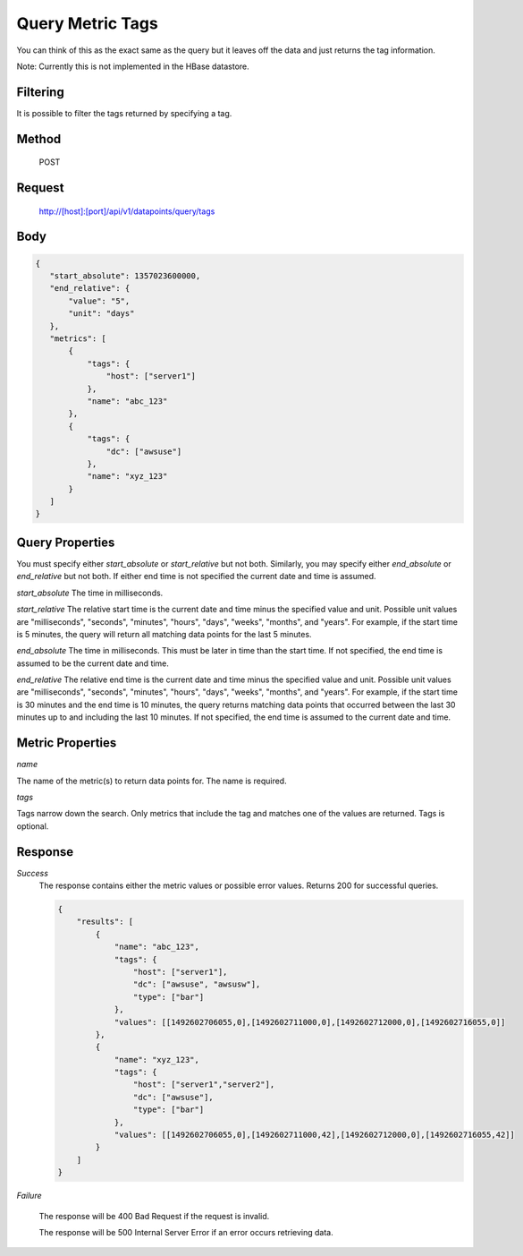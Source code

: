 =================
Query Metric Tags
=================

You can think of this as the exact same as the query but it leaves off the data and just returns the tag information.  

Note: Currently this is not implemented in the HBase datastore.

---------
Filtering
---------
It is possible to filter the tags returned by specifying a tag.

------
Method
------

  POST

-------
Request
-------

  http://[host]:[port]/api/v1/datapoints/query/tags

----
Body
----

.. code-block:: json

 {
    "start_absolute": 1357023600000,
    "end_relative": {
        "value": "5",
        "unit": "days"
    },
    "metrics": [
        {
            "tags": {
                "host": ["server1"]
            },
            "name": "abc_123"
        },
        {
            "tags": {
                "dc": ["awsuse"]
            },
            "name": "xyz_123"
        }
    ]
 }

----------------
Query Properties
----------------

You must specify either *start_absolute* or *start_relative* but not both. Similarly, you may specify either *end_absolute* or *end_relative* but not both. If either end time is not specified the current date and time is assumed.

*start_absolute* 
The time in milliseconds.

*start_relative*
The relative start time is the current date and time minus the specified value and unit. Possible unit values are "milliseconds", "seconds", "minutes", "hours", "days", "weeks", "months", and "years". For example, if the start time is 5 minutes, the query will return all matching data points for the last 5 minutes.

*end_absolute* 
The time in milliseconds. This must be later in time than the start time. If not specified, the end time is assumed to be the current date and time.

*end_relative*
The relative end time is the current date and time minus the specified value and unit. Possible unit values are "milliseconds", "seconds", "minutes", "hours", "days", "weeks", "months", and "years". For example, if the start time is 30 minutes and the end time is 10 minutes, the query returns matching data points that occurred between the last 30 minutes up to and including the last 10 minutes. If not specified, the end time is assumed to the current date and time. 

-----------------
Metric Properties
-----------------

*name*

The name of the metric(s) to return data points for. The name is required.

*tags*

Tags narrow down the search. Only metrics that include the tag and matches one of the values are returned. Tags is optional. 

--------
Response
--------
*Success*
  The response contains either the metric values or possible error values. Returns 200 for successful queries.

  .. code-block:: json

    {
        "results": [
            {
                "name": "abc_123",
                "tags": {
                    "host": ["server1"],
                    "dc": ["awsuse", "awsusw"],
                    "type": ["bar"]
                },
                "values": [[1492602706055,0],[1492602711000,0],[1492602712000,0],[1492602716055,0]]
            },
            {
                "name": "xyz_123",
                "tags": {
                    "host": ["server1","server2"],
                    "dc": ["awsuse"],
                    "type": ["bar"]
                },
                "values": [[1492602706055,0],[1492602711000,42],[1492602712000,0],[1492602716055,42]]
            }
        ]
    }

*Failure*

  The response will be 400 Bad Request if the request is invalid.

  The response will be 500 Internal Server Error if an error occurs retrieving data.
